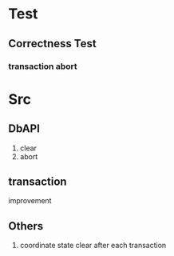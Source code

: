 * Test
** Correctness Test
*** transaction abort
* Src
** DbAPI
1. clear
2. abort
** transaction
improvement
** Others
1. coordinate state clear after each transaction
